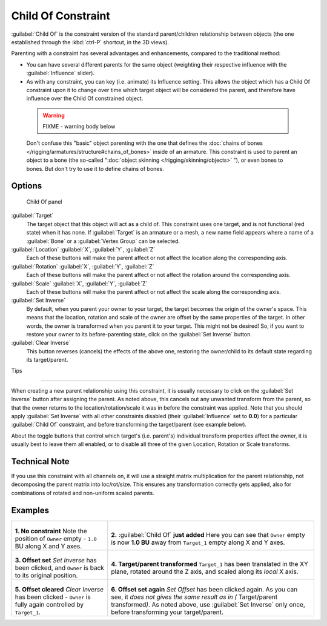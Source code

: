 
..    TODO/Review: {{review|im=update}} .


Child Of Constraint
*******************

:guilabel:`Child Of` is the constraint version of the standard parent/children relationship between objects (the one established through the :kbd:`ctrl-P` shortcut, in the 3D views).

Parenting with a constraint has several advantages and enhancements,
compared to the traditional method:

- You can have several different parents for the same object (weighting their respective influence with the :guilabel:`Influence` slider).
- As with any constraint, you can key (i.e. animate) its Influence setting. This allows the object which has a Child Of constraint upon it to change over time which target object will be considered the parent, and therefore have influence over the Child Of constrained object.


 .. warning::

   FIXME - warning body below

 Don't confuse this "basic" object parenting with the one that defines the :doc:`chains of bones </rigging/armatures/structure#chains_of_bones>` inside of an armature. This constraint is used to parent an object to a bone (the so-called "\ :doc:`object skinning </rigging/skinning/objects>` "), or even bones to bones. But don't try to use it to define chains of bones.


Options
=======

.. figure:: /images/25-Manual-Constraints-Relationship-ChildOf.jpg
   :width: 307px
   :figwidth: 307px

   Child Of panel


:guilabel:`Target`
   The target object that this object will act as a child of. This constraint uses one target, and is not functional (red state) when it has none.  If :guilabel:`Target` is an armature or a mesh, a new name field appears where a name of a :guilabel:`Bone` or a :guilabel:`Vertex Group` can be selected.

:guilabel:`Location` :guilabel:`X`, :guilabel:`Y`, :guilabel:`Z`
   Each of these buttons will make the parent affect or not affect the location along the corresponding axis.
:guilabel:`Rotation` :guilabel:`X`, :guilabel:`Y`, :guilabel:`Z`
   Each of these buttons will make the parent affect or not affect the rotation around the corresponding axis.
:guilabel:`Scale` :guilabel:`X`, :guilabel:`Y`, :guilabel:`Z`
   Each of these buttons will make the parent affect or not affect the scale along the corresponding axis.

:guilabel:`Set Inverse`
   By default, when you parent your owner to your target, the target becomes the origin of the owner's space. This means that the location, rotation and scale of the owner are offset by the same properties of the target. In other words, the owner is transformed when you parent it to your target.
   This might not be desired! So, if you want to restore your owner to its before-parenting state, click on the :guilabel:`Set Inverse` button.
:guilabel:`Clear Inverse`
   This button reverses (cancels) the effects of the above one, restoring the owner/child to its default state regarding its target/parent.


Tips

----


When creating a new parent relationship using this constraint, it is usually necessary to
click on the :guilabel:`Set Inverse` button after assigning the parent. As noted above,
this cancels out any unwanted transform from the parent, so that the owner returns to the
location/rotation/scale it was in before the constraint was applied.
Note that you should apply :guilabel:`Set Inverse` with all other constraints disabled
(their :guilabel:`Influence` set to **0.0**)
for a particular :guilabel:`Child Of` constraint, and before transforming the target/parent
(see example below).

About the toggle buttons that control which target's (i.e. parent's)
individual transform properties affect the owner,
it is usually best to leave them all enabled, or to disable all three of the given Location,
Rotation or Scale transforms.


Technical Note
==============

If you use this constraint with all channels on,
it will use a straight matrix multiplication for the parent relationship,
not decomposing the parent matrix into loc/rot/size.
This ensures any transformation correctly gets applied,
also for combinations of rotated and non-uniform scaled parents.


Examples
========

+-----------------------------------------------------------------------------------------+----------------------------------------------------------------------------------------------------------------------------------------------------------------------------------------------------------------------------------+
+.. figure:: /images/ManConstraintsChildOfObjectsEx01NoCst.jpg                            |.. figure:: /images/ManConstraintsChildOfObjectsEx02CstAdded.jpg                                                                                                                                                                  +
+                                                                                         |                                                                                                                                                                                                                                  +
+                                                                                         |                                                                                                                                                                                                                                  +
+**1. No constraint**                                                                     |**2.** :guilabel:`Child Of` **just added**                                                                                                                                                                                        +
+Note the position of ``Owner`` empty - ``1.0`` BU along X and Y axes.                    |Here you can see that ``Owner`` empty is now **1.0 BU** away from ``Target_1`` empty along X and Y axes.                                                                                                                          +
+-----------------------------------------------------------------------------------------+----------------------------------------------------------------------------------------------------------------------------------------------------------------------------------------------------------------------------------+
+.. figure:: /images/ManConstraintsChildOfObjectsEx03CstSetOffset.jpg                     |.. figure:: /images/ManConstraintsChildOfObjectsEx04CstTargetTransformed.jpg                                                                                                                                                      +
+                                                                                         |                                                                                                                                                                                                                                  +
+                                                                                         |                                                                                                                                                                                                                                  +
+**3. Offset set**                                                                        |**4. Target/parent transformed**                                                                                                                                                                                                  +
+*Set Inverse* has been clicked, and ``Owner`` is back to its original position.          |``Target_1`` has been translated in the XY plane, rotated around the Z axis, and scaled along its *local* X axis.                                                                                                                 +
+-----------------------------------------------------------------------------------------+----------------------------------------------------------------------------------------------------------------------------------------------------------------------------------------------------------------------------------+
+.. figure:: /images/ManConstraintsChildOfObjectsEx05CstClearOffset.jpg                   |.. figure:: /images/ManConstraintsChildOfObjectsEx06CstSetOffset.jpg                                                                                                                                                              +
+                                                                                         |                                                                                                                                                                                                                                  +
+                                                                                         |                                                                                                                                                                                                                                  +
+**5. Offset cleared**                                                                    |**6. Offset set again**                                                                                                                                                                                                           +
+*Clear Inverse* has been clicked - ``Owner`` is fully again controlled by ``Target_1``.  |*Set Offset* has been clicked again. As you can see, it *does not gives the same result as in (* Target/parent transformed\ *)*. As noted above, use :guilabel:`Set Inverse` only once, before transforming your target/parent.   +
+-----------------------------------------------------------------------------------------+----------------------------------------------------------------------------------------------------------------------------------------------------------------------------------------------------------------------------------+
